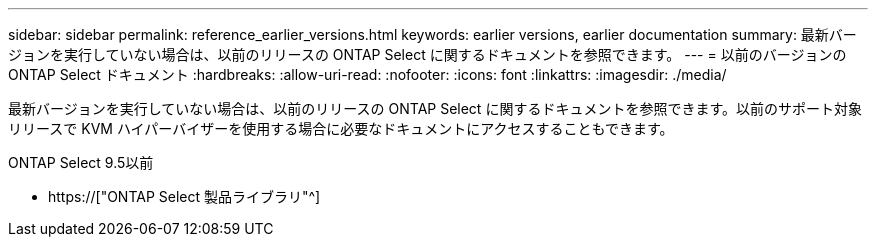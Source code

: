 ---
sidebar: sidebar 
permalink: reference_earlier_versions.html 
keywords: earlier versions, earlier documentation 
summary: 最新バージョンを実行していない場合は、以前のリリースの ONTAP Select に関するドキュメントを参照できます。 
---
= 以前のバージョンの ONTAP Select ドキュメント
:hardbreaks:
:allow-uri-read: 
:nofooter: 
:icons: font
:linkattrs: 
:imagesdir: ./media/


[role="lead"]
最新バージョンを実行していない場合は、以前のリリースの ONTAP Select に関するドキュメントを参照できます。以前のサポート対象リリースで KVM ハイパーバイザーを使用する場合に必要なドキュメントにアクセスすることもできます。

.ONTAP Select 9.5以前
* https://["ONTAP Select 製品ライブラリ"^]


